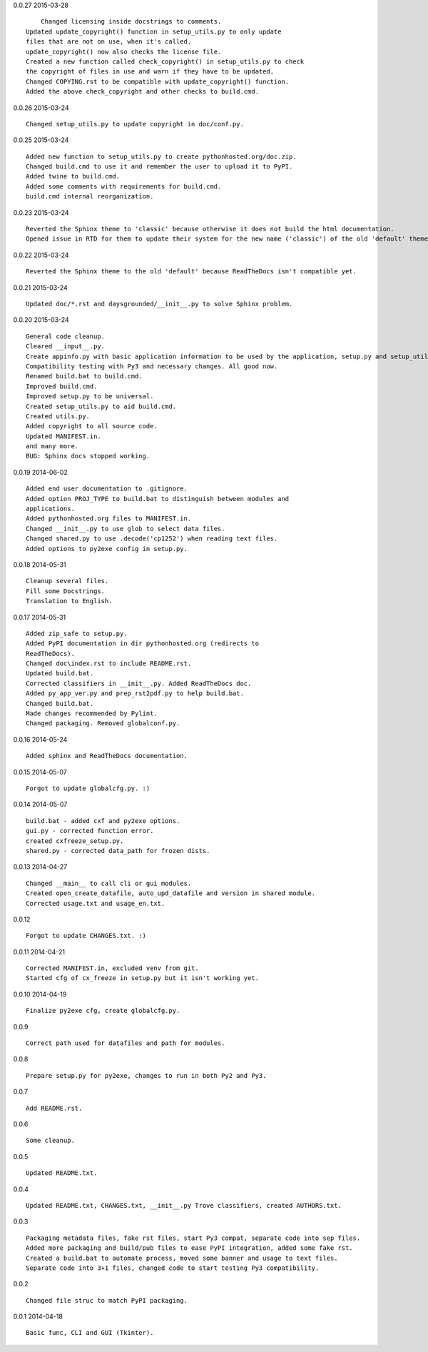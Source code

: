 0.0.27 2015-03-28 ::

	Changed licensing inside docstrings to comments.
    Updated update_copyright() function in setup_utils.py to only update
    files that are not on use, when it's called.
    update_copyright() now also checks the license file.
    Created a new function called check_copyright() in setup_utils.py to check
    the copyright of files in use and warn if they have to be updated.
    Changed COPYING.rst to be compatible with update_copyright() function.
    Added the above check_copyright and other checks to build.cmd.


0.0.26 2015-03-24 ::

	Changed setup_utils.py to update copyright in doc/conf.py.


0.0.25 2015-03-24 ::

	Added new function to setup_utils.py to create pythonhosted.org/doc.zip.
	Changed build.cmd to use it and remember the user to upload it to PyPI.
	Added twine to build.cmd.
	Added some comments with requirements for build.cmd.
	build.cmd internal reorganization.


0.0.23 2015-03-24 ::

	Reverted the Sphinx theme to 'classic' because otherwise it does not build the html documentation.
	Opened issue in RTD for them to update their system for the new name ('classic') of the old 'default' theme.


0.0.22 2015-03-24 ::

	Reverted the Sphinx theme to the old 'default' because ReadTheDocs isn't compatible yet.


0.0.21 2015-03-24 ::

	Updated doc/*.rst and daysgrounded/__init__.py to solve Sphinx problem.


0.0.20 2015-03-24 ::

	General code cleanup.
	Cleared __input__.py.
	Create appinfo.py with basic application information to be used by the application, setup.py and setup_utils.py.
	Compatibility testing with Py3 and necessary changes. All good now.
	Renamed build.bat to build.cmd.
	Improved build.cmd.
	Improved setup.py to be universal.
	Created setup_utils.py to aid build.cmd.
	Created utils.py.
	Added copyright to all source code.
	Updated MANIFEST.in.
	and many more.
	BUG: Sphinx docs stopped working.


0.0.19 2014-06-02 ::

    Added end user documentation to .gitignore.
    Added option PROJ_TYPE to build.bat to distinguish between modules and
    applications.
    Added pythonhosted.org files to MANIFEST.in.
    Changed __init__.py to use glob to select data files.
    Changed shared.py to use .decode('cp1252') when reading text files.
    Added options to py2exe config in setup.py.


0.0.18 2014-05-31 ::

    Cleanup several files.
    Fill some Docstrings.
    Translation to English.


0.0.17 2014-05-31 ::

    Added zip_safe to setup.py.
    Added PyPI documentation in dir pythonhosted.org (redirects to
    ReadTheDocs).
    Changed doc\index.rst to include README.rst.
    Updated build.bat.
    Corrected classifiers in __init__.py. Added ReadTheDocs doc.
    Added py_app_ver.py and prep_rst2pdf.py to help build.bat.
    Changed build.bat.
    Made changes recommended by Pylint.
    Changed packaging. Removed globalconf.py.


0.0.16 2014-05-24 ::

    Added sphinx and ReadTheDocs documentation.


0.0.15 2014-05-07 ::

    Forgot to update globalcfg.py. :)


0.0.14 2014-05-07 ::

    build.bat - added cxf and py2exe options.
    gui.py - corrected function error.
    created cxfreeze_setup.py.
    shared.py - corrected data_path for frozen dists.


0.0.13 2014-04-27 ::

    Changed __main__ to call cli or gui modules.
    Created open_create_datafile, auto_upd_datafile and version in shared module.
    Corrected usage.txt and usage_en.txt.


0.0.12 ::

    Forgot to update CHANGES.txt. :)


0.0.11 2014-04-21 ::

   Corrected MANIFEST.in, excluded venv from git.
   Started cfg of cx_freeze in setup.py but it isn't working yet.


0.0.10 2014-04-19 ::

    Finalize py2exe cfg, create globalcfg.py.


0.0.9 ::

    Correct path used for datafiles and path for modules.


0.0.8 ::

    Prepare setup.py for py2exe, changes to run in both Py2 and Py3.


0.0.7 ::

    Add README.rst.


0.0.6 ::

    Some cleanup.


0.0.5 ::

    Updated README.txt.


0.0.4 ::

    Updated README.txt, CHANGES.txt, __init__.py Trove classifiers, created AUTHORS.txt.


0.0.3 ::

    Packaging metadata files, fake rst files, start Py3 compat, separate code into sep files.
    Added more packaging and build/pub files to ease PyPI integration, added some fake rst.
    Created a build.bat to automate process, moved some banner and usage to text files.
    Separate code into 3+1 files, changed code to start testing Py3 compatibility.


0.0.2 ::

    Changed file struc to match PyPI packaging.


0.0.1 2014-04-18 ::

    Basic func, CLI and GUI (Tkinter).
